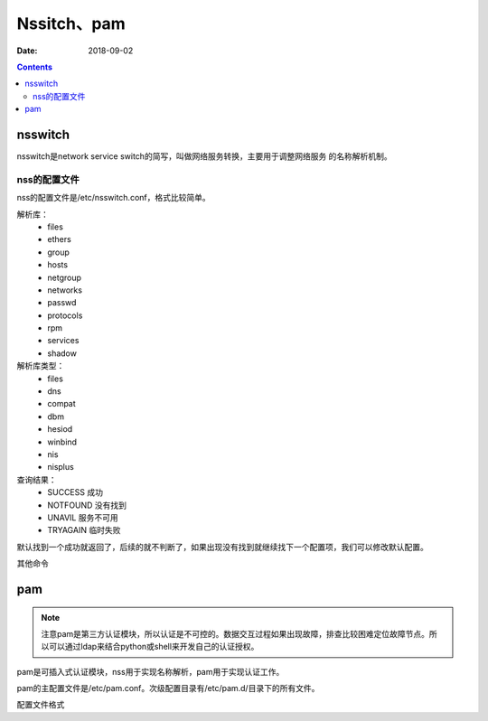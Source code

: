 
==============================================================
Nssitch、pam
==============================================================

:Date: 2018-09-02

.. contents::

nsswitch
==============================================================

nsswitch是network service switch的简写，叫做网络服务转换，主要用于调整网络服务
的名称解析机制。

nss的配置文件
--------------------------------------------------------------

nss的配置文件是/etc/nsswitch.conf，格式比较简单。

.. code-block:: text
    :linenos:

    格式： 
        解析库： 解析库类型

    样例： 
        # 密码通过文件去验证
        passwd: files
        # 主机需要去文件找，没有再去dns找
        hosts: files dns

解析库：
    - files
    - ethers
    - group
    - hosts
    - netgroup
    - networks
    - passwd 
    - protocols
    - rpm 
    - services 
    - shadow 

解析库类型：
    - files
    - dns
    - compat
    - dbm 
    - hesiod 
    - winbind
    - nis
    - nisplus

查询结果：
    - SUCCESS  成功
    - NOTFOUND 没有找到
    - UNAVIL   服务不可用
    - TRYAGAIN 临时失败

默认找到一个成功就返回了，后续的就不判断了，如果出现没有找到就继续找下一个配置项，我们可以修改默认配置。

.. code-block:: text
    :linenos:

    # 这个含义就是如果文件没有找到的话，后续的工作（去dns查找）就不做了。
    hosts: files[NOTFOUND=return] dns
 
其他命令

.. code-block:: bash
    :linenos:

    [root@centos-155 ~]# getent shadow root 
    root:$6$Y1.nEGyQRYQrX.8l$R6QPw5uthWgpv6RlY.9YfEVv5TrBwbNjWX7Di2f4kKbFsgP1W0T2Z4qyVk.N3XuSOTxp01iEvQC0y9GkDh3sB.::0:99999:7:::

pam
==============================================================

.. note:: 注意pam是第三方认证模块，所以认证是不可控的。数据交互过程如果出现故障，排查比较困难定位故障节点。所以可以通过ldap来结合python或shell来开发自己的认证授权。


pam是可插入式认证模块，nss用于实现名称解析，pam用于实现认证工作。

pam的主配置文件是/etc/pam.conf。次级配置目录有/etc/pam.d/目录下的所有文件。

配置文件格式

.. code-block:: text
    :linenos:

    type control  module-path module-arguments

    type: 
        account: 账号相关的非认证功能
        auth: 认证和授权
        password: 用户密码修改时候使用
        session: 用户获取到服务器之前或使用服务完成之后要进行的一些附属性操作。
    control：
        这个control代表同一种功能的多种检查之间的如何配合组合，有两种方式。
        1、 使用一个关键词
            required: 这个条件必须通过才可以
            requisite: 一票通过
            sufficient: 一票拒绝
            optional: 无关紧要的
            include: 使用其他文件的认证信息来检查


        2、 使用一道多组“return value=action”
            value： 提示特定的返回值
            action: 采取的操作
            module-path: 模块路径
            module-arguments: 模块参数

